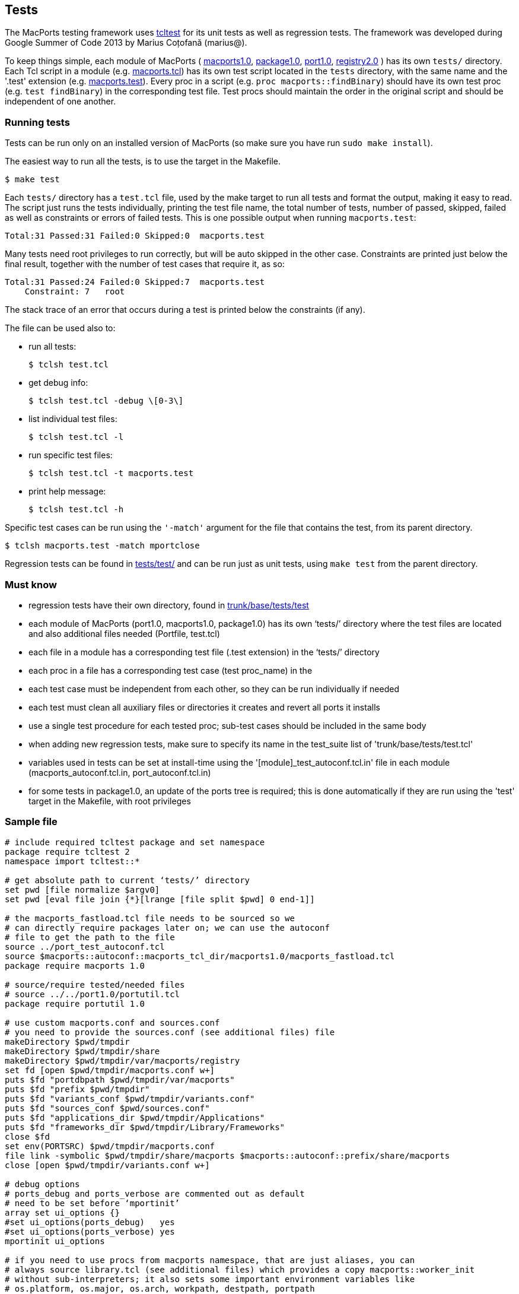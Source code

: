 [[internals.tests]]
== Tests

The MacPorts testing framework uses http://wiki.tcl.tk/1502[tcltest] for
its unit tests as well as regression tests. The framework was developed
during Google Summer of Code 2013 by Marius Coțofană (marius@).

To keep things simple, each module of MacPorts (
https://github.com/macports/macports-base/tree/master/src/macports1.0[macports1.0],
https://github.com/macports/macports-base/tree/master/src/package1.0[package1.0],
https://github.com/macports/macports-base/tree/master/src/port1.0[port1.0],
https://github.com/macports/macports-base/tree/master/src/registry2.0[registry2.0]
) has its own `tests/` directory. Each Tcl script in a module (e.g.
https://github.com/macports/macports-base/blob/master/src/macports1.0/macports.tcl[macports.tcl])
has its own test script located in the `tests` directory, with the same
name and the '.test' extension (e.g.
https://github.com/macports/macports-base/blob/master/src/macports1.0/tests/macports.test[macports.test]).
Every proc in a script (e.g. `proc macports::findBinary`) should have
its own test proc (e.g. `test findBinary`) in the corresponding test
file. Test procs should maintain the order in the original script and
should be independent of one another.

[[internals.tests.running]]
=== Running tests

Tests can be run only on an installed version of MacPorts (so make sure
you have run `sudo make install`).

The easiest way to run all the tests, is to use the target in the
Makefile.

....
$ make test
....

Each `tests/` directory has a `test.tcl` file, used by the make target
to run all tests and format the output, making it easy to read. The
script just runs the tests individually, printing the test file name,
the total number of tests, number of passed, skipped, failed as well as
constraints or errors of failed tests. This is one possible output when
running `macports.test`:

....
Total:31 Passed:31 Failed:0 Skipped:0  macports.test
....

Many tests need root privileges to run correctly, but will be auto
skipped in the other case. Constraints are printed just below the final
result, together with the number of test cases that require it, as so:

....
Total:31 Passed:24 Failed:0 Skipped:7  macports.test
    Constraint: 7   root
....

The stack trace of an error that occurs during a test is printed below
the constraints (if any).

The file can be used also to:

* run all tests:
+
....
$ tclsh test.tcl
....
* get debug info:
+
....
$ tclsh test.tcl -debug \[0-3\]
....
* list individual test files:
+
....
$ tclsh test.tcl -l
....
* run specific test files:
+
....
$ tclsh test.tcl -t macports.test
....
* print help message:
+
....
$ tclsh test.tcl -h
....

Specific test cases can be run using the `'-match'` argument for the
file that contains the test, from its parent directory.

....
$ tclsh macports.test -match mportclose
....

Regression tests can be found in
https://github.com/macports/macports-base/tree/master/tests/test/[tests/test/]
and can be run just as unit tests, using `make test` from the parent
directory.

[[internals.tests.mustknow]]
=== Must know

* regression tests have their own directory, found in
https://github.com/macports/macports-base/tree/master/tests/test/[trunk/base/tests/test]
* each module of MacPorts (port1.0, macports1.0, package1.0) has its own
‘tests/’ directory where the test files are located and also additional
files needed (Portfile, test.tcl)
* each file in a module has a corresponding test file (.test extension)
in the ‘tests/’ directory
* each proc in a file has a corresponding test case (test proc_name) in
the
* each test case must be independent from each other, so they can be run
individually if needed
* each test must clean all auxiliary files or directories it creates and
revert all ports it installs
* use a single test procedure for each tested proc; sub-test cases
should be included in the same body
* when adding new regression tests, make sure to specify its name in the
test_suite list of 'trunk/base/tests/test.tcl'
* variables used in tests can be set at install-time using the
'[module]_test_autoconf.tcl.in' file in each module
(macports_autoconf.tcl.in, port_autoconf.tcl.in)
* for some tests in package1.0, an update of the ports tree is required;
this is done automatically if they are run using the 'test' target in
the Makefile, with root privileges

[[internals.tests.sample-file]]
=== Sample file

....
# include required tcltest package and set namespace
package require tcltest 2
namespace import tcltest::*

# get absolute path to current ‘tests/’ directory
set pwd [file normalize $argv0]
set pwd [eval file join {*}[lrange [file split $pwd] 0 end-1]]

# the macports_fastload.tcl file needs to be sourced so we
# can directly require packages later on; we can use the autoconf
# file to get the path to the file
source ../port_test_autoconf.tcl
source $macports::autoconf::macports_tcl_dir/macports1.0/macports_fastload.tcl
package require macports 1.0

# source/require tested/needed files
# source ../../port1.0/portutil.tcl
package require portutil 1.0

# use custom macports.conf and sources.conf
# you need to provide the sources.conf (see additional files) file
makeDirectory $pwd/tmpdir
makeDirectory $pwd/tmpdir/share
makeDirectory $pwd/tmpdir/var/macports/registry
set fd [open $pwd/tmpdir/macports.conf w+]
puts $fd "portdbpath $pwd/tmpdir/var/macports"
puts $fd "prefix $pwd/tmpdir"
puts $fd "variants_conf $pwd/tmpdir/variants.conf"
puts $fd "sources_conf $pwd/sources.conf"
puts $fd "applications_dir $pwd/tmpdir/Applications"
puts $fd "frameworks_dir $pwd/tmpdir/Library/Frameworks"
close $fd
set env(PORTSRC) $pwd/tmpdir/macports.conf
file link -symbolic $pwd/tmpdir/share/macports $macports::autoconf::prefix/share/macports
close [open $pwd/tmpdir/variants.conf w+]

# debug options
# ports_debug and ports_verbose are commented out as default
# need to be set before ‘mportinit’
array set ui_options {}
#set ui_options(ports_debug)   yes
#set ui_options(ports_verbose) yes
mportinit ui_options

# if you need to use procs from macports namespace, that are just aliases, you can
# always source library.tcl (see additional files) which provides a copy macports::worker_init
# without sub-interpreters; it also sets some important environment variables like
# os.platform, os.major, os.arch, workpath, destpath, portpath
# some other option would be to get the $workername from a $mport and use it directly

# additional procs needed for testing go before the actual test cases


# test case example
# the test name must reflect the tested proc (remove namespaces if any)
# the test description should list specific values from the tested proc on which it depends
# or the partial cases it tests
test mportclose {
    Mport close unit test.
# this branch is optional and you can use other constraints too
} -constraints {
    root
# the setup branch is optional
} -setup {
    set mport [mportopen file://.]
# please make output as useful as possible (even error cases)
# all sub-test cases should be part of the body branch
} -body {
    if {[catch {mportclose $mport}] != 0} {
        return "FAIL: cannot run mportclose"
    }
    return "Mport close successful."
# the cleanup branch is optional
} -cleanup {
    file delete -force $pwd/work
} -result "Mport close successful."


# print test results
cleanupTests
....

[[internals.tests.addtional-files]]
=== Additional files

* In all tests we use this
https://github.com/macports/macports-base/blob/master/src/macports1.0/tests/Portfile[Portfile].
* This is the
https://github.com/macports/macports-base/blob/master/src/macports1.0/tests/test.tcl[test.tcl]
file used to run and parse the output of all the tests in a module.
* A worker_init copy, without using sub-interpreters
https://github.com/macports/macports-base/blob/master/src/package1.0/tests/library.tcl[library.tcl].
* Example of
https://github.com/macports/macports-base/blob/master/src/macports1.0/tests/sources.conf[sources.conf].
* An example of a test file
https://github.com/macports/macports-base/blob/master/src/macports1.0/tests/macports.test[macports.test].
* A
https://github.com/macports/macports-base/blob/master/tests/test/library.tcl[library.tcl]
of useful procs in regression testing.

[[internals.tests.resources]]
=== Resources

* http://wiki.tcl.tk/1502[Tcltest official wiki page]
* http://web.archive.org/web/20080617153002/www.tclscripting.com/articles/apr06/article1.html[Getting
started with tcltest]
* http://www.tcl.tk/man/tcl8.5/TclCmd/tcltest.htm[Official tcltest
documentation]
